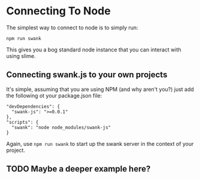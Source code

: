 * Connecting To Node

The simplest way to connect to node is to simply run:

#+begin_src 
npm run swank
#+end_src

This gives you a bog standard node instance that you can interact with
using slime.

** Connecting swank.js to your own projects

It's simple, assuming that you are using NPM (and why aren't you?)
just add the following ot your package.json file:

#+begin_example
    "devDependencies": {
      "swank-js": ">=0.0.1"
    },
    "scripts": {
      "swank": "node node_modules/swank-js"
    }
#+end_example

Again, use ~npm run swank~ to start up the swank server in the context
of your project.

** TODO Maybe a deeper example here?
